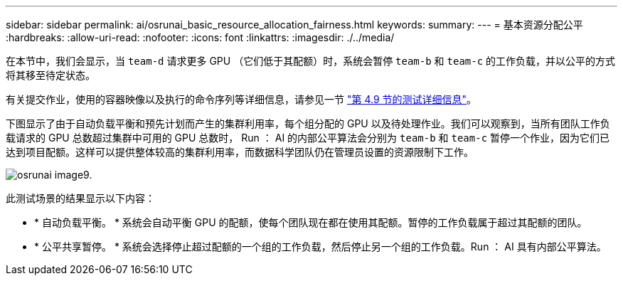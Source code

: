 ---
sidebar: sidebar 
permalink: ai/osrunai_basic_resource_allocation_fairness.html 
keywords:  
summary:  
---
= 基本资源分配公平
:hardbreaks:
:allow-uri-read: 
:nofooter: 
:icons: font
:linkattrs: 
:imagesdir: ./../media/


[role="lead"]
在本节中，我们会显示，当 `team-d` 请求更多 GPU （它们低于其配额）时，系统会暂停 `team-b` 和 `team-c` 的工作负载，并以公平的方式将其移至待定状态。

有关提交作业，使用的容器映像以及执行的命令序列等详细信息，请参见一节 link:osrunai_testing_details_for_section_49.html["第 4.9 节的测试详细信息"]。

下图显示了由于自动负载平衡和预先计划而产生的集群利用率，每个组分配的 GPU 以及待处理作业。我们可以观察到，当所有团队工作负载请求的 GPU 总数超过集群中可用的 GPU 总数时， Run ： AI 的内部公平算法会分别为 `team-b` 和 `team-c` 暂停一个作业，因为它们已达到项目配额。这样可以提供整体较高的集群利用率，而数据科学团队仍在管理员设置的资源限制下工作。

image::osrunai_image9.png[osrunai image9.]

此测试场景的结果显示以下内容：

* * 自动负载平衡。 * 系统会自动平衡 GPU 的配额，使每个团队现在都在使用其配额。暂停的工作负载属于超过其配额的团队。
* * 公平共享暂停。 * 系统会选择停止超过配额的一个组的工作负载，然后停止另一个组的工作负载。Run ： AI 具有内部公平算法。

